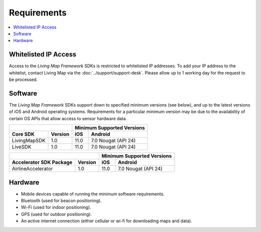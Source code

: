 Requirements
============

.. contents::
    :depth: 1
    :local:


Whitelisted IP Access
---------------------

Access to the *Living Map Framework* SDKs is restricted to whitelisted IP addresses. To add your IP address to the whitelist, contact Living Map via the :doc:`../support/support-desk`. Please allow up to 1 working day for the request to be processed.


Software
--------

The *Living Map Framework* SDKs support down to specified minimum versions (see below), and up to the latest versions of iOS and Android operating systems. Requirements for a particular minimum version may be due to the availability of certain OS APIs that allow access to sensor hardware data.

+-----------------------------+--------------------+------------------+---------------------------------------+
|                                                  | Minimum Supported Versions                               |
+-----------------------------+--------------------+------------------+---------------------------------------+
| Core SDK                    | Version            | iOS              | Android                               |
+=============================+====================+==================+=======================================+
| LivingMapSDK                | 1.0                | 11.0             | 7.0 Nougat (API 24)                   |
+-----------------------------+--------------------+------------------+---------------------------------------+
| LiveSDK                     | 1.0                | 11.0             | 7.0 Nougat (API 24)                   |
+-----------------------------+--------------------+------------------+---------------------------------------+

+-----------------------------+--------------------+------------------+---------------------------------------+
|                                                  | Minimum Supported Versions                               |
+-----------------------------+--------------------+------------------+---------------------------------------+
| Accelerator SDK Package     | Version            | iOS              | Android                               |
+=============================+====================+==================+=======================================+
| AirlineAccelerator          | 1.0                | 11.0             | 7.0 Nougat (API 24)                   |
+-----------------------------+--------------------+------------------+---------------------------------------+


Hardware
--------

* Mobile devices capable of running the minimum software requirements.
* Bluetooth (used for beacon positioning).
* Wi-Fi (used for indoor positioning).
* GPS (used for outdoor positioning).
* An active internet connection (either cellular or wi-fi for downloading maps and data).